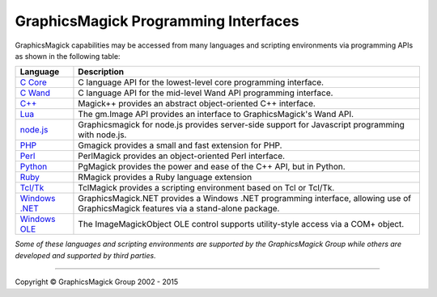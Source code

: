 .. -*- mode: rst -*-
.. This text is in reStucturedText format, so it may look a bit odd.
.. See http://docutils.sourceforge.net/rst.html for details.

=======================================
GraphicsMagick Programming Interfaces
=======================================

.. meta::
   :description: GraphicsMagick is a robust collection of tools and libraries to read,
                 write, and manipulate an image in any of the more popular
                 image formats including GIF, JPEG, PNG, PDF, and Photo CD.
                 With GraphicsMagick you can create GIFs dynamically making it
                 suitable for Web applications.  You can also resize, rotate,
                 sharpen, color reduce, or add special effects to an image and
                 save your completed work in the same or differing image format.

   :keywords: GraphicsMagick, Image Magick, Image Magic, PerlMagick, Perl Magick,
              Perl Magic, image processing, software development, image, software,
              Magick++


.. _`C Core` : api/api.html
.. _`C Wand` : wand/wand.html
.. _C++ : Magick++/index.html
.. _`node.js` : http://aheckmann.github.com/gm/
.. _`Lua` : http://github.com/clementfarabet/graphicsmagick
.. _PHP : http://pecl.php.net/package/gmagick
.. _Perl : perl.html
.. _Python: https://bitbucket.org/hhatto/pgmagick/
.. _Ruby : http://rmagick.rubyforge.org/
.. _Tcl/Tk : http://www.graphicsmagick.org/TclMagick/doc/
.. _Windows OLE : ImageMagickObject.html
.. _`Windows .NET` : https://graphicsmagick.codeplex.com/



GraphicsMagick capabilities may be accessed from many languages and scripting
environments via programming APIs as shown in the following table:

===============  ====================================================================
Language         Description
===============  ====================================================================
`C Core`_        C language API for the lowest-level core programming interface.
`C Wand`_        C language API for the mid-level Wand API programming interface.
`C++`_           Magick++ provides an abstract object-oriented C++ interface.
`Lua`_           The gm.Image API provides an interface to GraphicsMagick's Wand API.
`node.js`_	 Graphicsmagick for node.js provides server-side support for
                 Javascript programming with node.js.
PHP_		 Gmagick provides a small and fast extension for PHP.
Perl_            PerlMagick provides an object-oriented Perl interface.
Python_          PgMagick provides the power and ease of the C++ API, but in Python.
Ruby_            RMagick provides a Ruby language extension  
`Tcl/Tk`_        TclMagick provides a scripting environment based on Tcl or Tcl/Tk.
`Windows .NET`_  GraphicsMagick.NET provides a Windows .NET programming interface,
                 allowing use of GraphicsMagick features via a stand-alone package.
`Windows OLE`_   The ImageMagickObject OLE control supports utility-style access via
                 a COM+ object.
===============  ====================================================================

*Some of these languages and scripting environments are supported by the
GraphicsMagick Group while others are developed and supported by third parties.*

--------------------------------------------------------------------------

.. |copy|   unicode:: U+000A9 .. COPYRIGHT SIGN

Copyright |copy| GraphicsMagick Group 2002 - 2015
